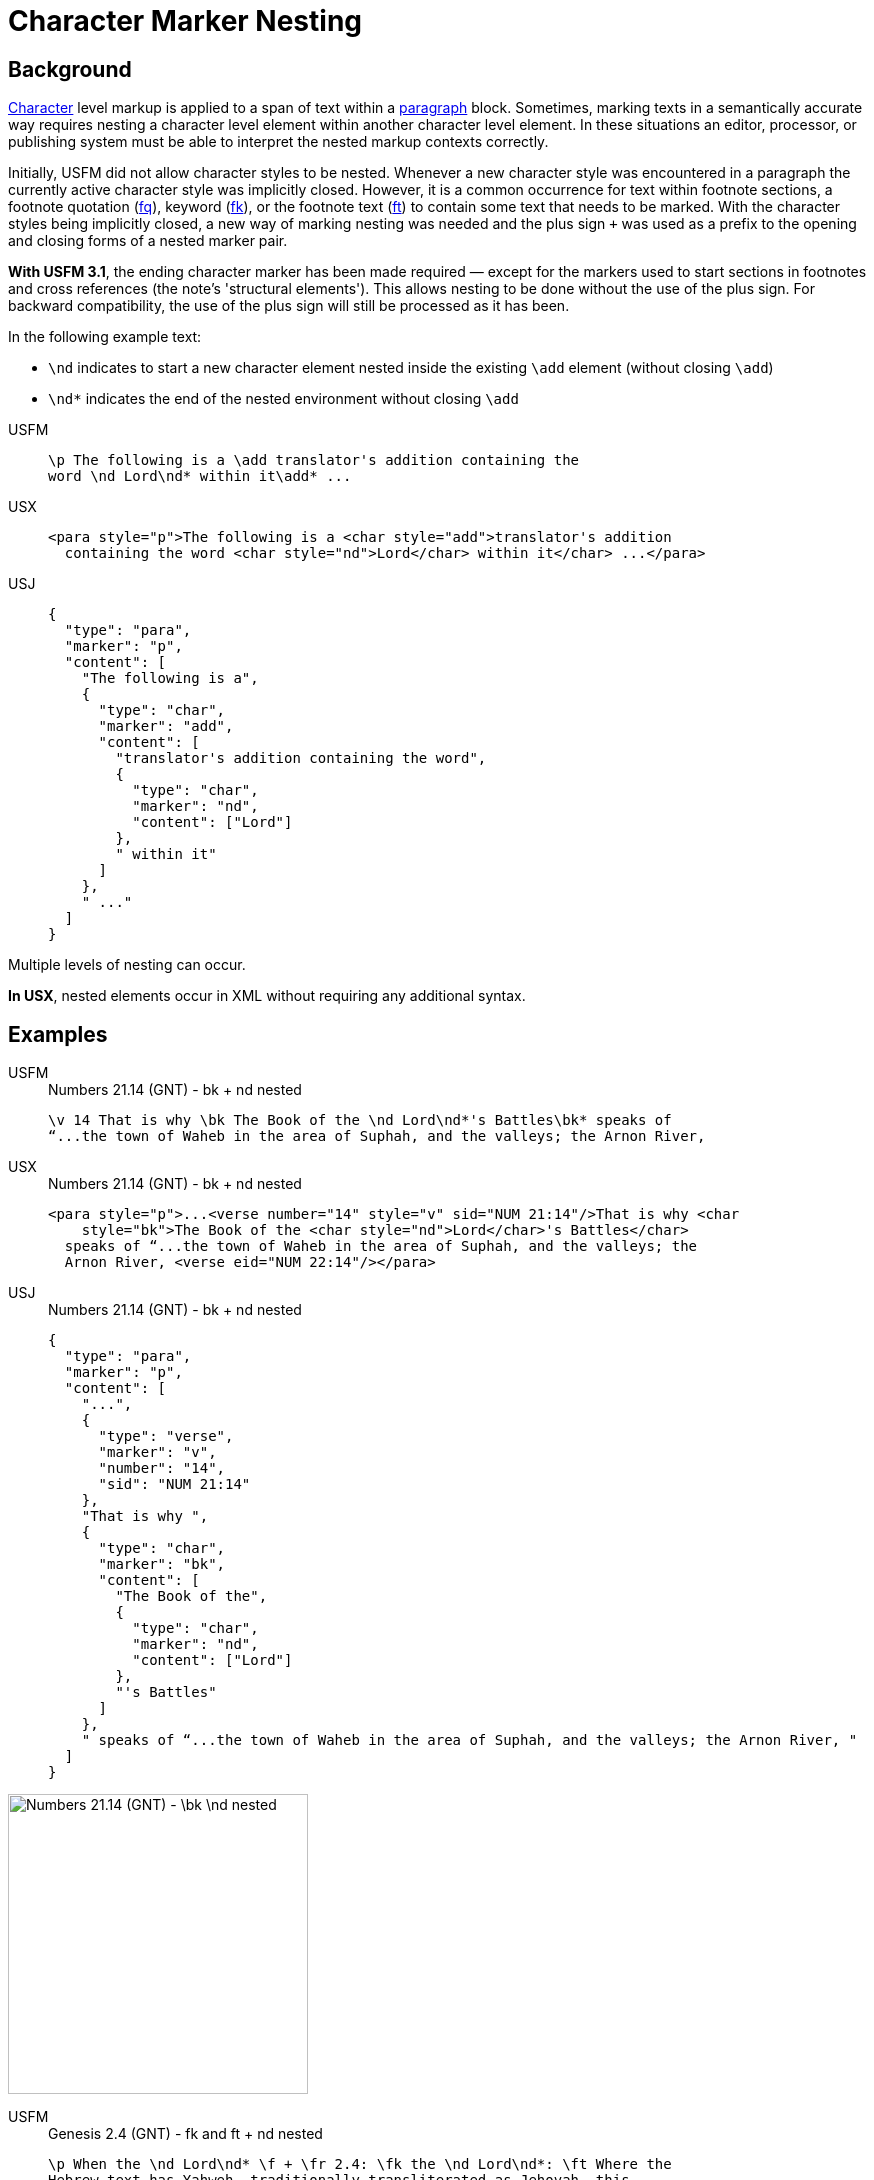 = Character Marker Nesting

== Background

xref:char:index.adoc[Character] level markup is applied to a span of text within a xref:para:index.adoc[paragraph] block. Sometimes, marking texts in a semantically accurate way requires nesting a character level element within another character level element. In these situations an editor, processor, or publishing system must be able to interpret the nested markup contexts correctly.

Initially, USFM did not allow character styles to be nested. Whenever a new character style was encountered in a paragraph the currently active character style was implicitly closed. However, it is a common occurrence for text within footnote sections, a footnote quotation (xref:char:notes/footnote/fq.adoc[fq]), keyword (xref:char:notes/footnote/fk.adoc[fk]), or the footnote text (xref:char:notes/footnote/ft.adoc[ft]) to contain some text that needs to be marked. With the character styles being implicitly closed, a new way of marking nesting was needed and the plus sign `+` was used as a prefix to the opening and closing forms of a nested marker pair.

*With USFM 3.1*, the ending character marker has been made required — except for the markers used to start sections in footnotes and cross references (the note's 'structural elements'). This allows nesting to be done without the use of the plus sign. For backward compatibility, the use of the plus sign will still be processed as it has been.

In the following example text:

* `\nd` indicates to start a new character element nested inside the existing `\add` element (without closing `\add`)
* `\nd*` indicates the end of the nested environment without closing `\add`

[tabs]
======
USFM::
+
[source#src-usfm-char-nesting_1,usfm]
----
\p The following is a \add translator's addition containing the 
word \nd Lord\nd* within it\add* ...
----
USX::
+
[source#src-usx-char-nesting_1,xml]
----
<para style="p">The following is a <char style="add">translator's addition
  containing the word <char style="nd">Lord</char> within it</char> ...</para>
----
USJ::
+
[source#src-usj-char-nesting_1,json]
----
{
  "type": "para",
  "marker": "p",
  "content": [
    "The following is a",
    {
      "type": "char",
      "marker": "add",
      "content": [
        "translator's addition containing the word",
        {
          "type": "char",
          "marker": "nd",
          "content": ["Lord"]
        },
        " within it"
      ]
    },
    " ..."
  ]
}
----
======

Multiple levels of nesting can occur.

*In USX*, nested elements occur in XML without requiring any additional syntax.

== Examples

[tabs]
======
USFM::
+
.Numbers 21.14 (GNT) - bk + nd nested
[source#src-usfm-char-nesting_4,usfm,highlight=1]
----
\v 14 That is why \bk The Book of the \nd Lord\nd*'s Battles\bk* speaks of 
“...the town of Waheb in the area of Suphah, and the valleys; the Arnon River,
----
USX::
+
.Numbers 21.14 (GNT) - bk + nd nested
[source#src-usx-char-nesting_4,xml,highlight=2]
----
<para style="p">...<verse number="14" style="v" sid="NUM 21:14"/>That is why <char
    style="bk">The Book of the <char style="nd">Lord</char>'s Battles</char>
  speaks of “...the town of Waheb in the area of Suphah, and the valleys; the
  Arnon River, <verse eid="NUM 22:14"/></para>
----
USJ::
+
.Numbers 21.14 (GNT) - bk + nd nested
[source#src-usj-char-nesting_4,json,highlight=]
----
{
  "type": "para",
  "marker": "p",
  "content": [
    "...",
    {
      "type": "verse",
      "marker": "v",
      "number": "14",
      "sid": "NUM 21:14"
    },
    "That is why ",
    {
      "type": "char",
      "marker": "bk",
      "content": [
        "The Book of the",
        {
          "type": "char",
          "marker": "nd",
          "content": ["Lord"]
        },
        "'s Battles"
      ]
    },
    " speaks of “...the town of Waheb in the area of Suphah, and the valleys; the Arnon River, "
  ]
}
----
======

image::char/bknd-nested_1.jpg[Numbers 21.14 (GNT) - \bk \nd nested,300]

[tabs]
======
USFM::
+
.Genesis 2.4 (GNT) - fk and ft + nd nested
[source#src-usfm-char-nesting_5,usfm,highlight=2;4]
----
\p When the \nd Lord\nd* \f + \fr 2.4: \fk the \nd Lord\nd*: \ft Where the 
Hebrew text has Yahweh, traditionally transliterated as Jehovah, this 
translation employs \nd Lord\nd* with capital letters, following a usage 
which is widespread in English versions.\f* God made the universe,
...
----
USX::
+
.Genesis 2.4 (GNT) - fk and ft + nd nested
[source#src-usx-char-nesting_5,xml,highlight=2;4]
----
<para style="p" vid="GEN 2:4">When the <char style="nd">Lord</char>
  <note caller="+" style="f">
    <char style="fr" closed="false">2.4: </char>
    <char style="fk" closed="false">the 
      <char style="nd">Lord</char>: 
    </char>
    <char style="ft" closed="false">Where the Hebrew text has Yahweh, 
    traditionally transliterated as Jehovah, this translation employs 
      <char style="nd">Lord</char> with capital letters, following a usage 
      which is widespread in English versions.
    </char>
  </note> God made the universe, <verse eid="GEN 2:4" />
----
USJ::
+
.Genesis 2.4 (GNT) - fk and ft + nd nested
[source#src-usj-char-nesting_5,json,highlight=]
----
{
  "type": "USJ",
  "marker": "p",
  "content": [
    "When the",
    {
      "type": "char",
      "marker": "nd",
      "content": ["Lord"]
    },
    {
      "type": "note",
      "marker": "f",
      "caller": "+",
      "content": [
        {
          "type": "char",
          "marker": "fr",
          "content": ["2.4:"]
        },
        {
          "type": "char",
          "marker": "fk",
          "content": [
            "the",
            {
              "type": "char",
              "marker": "nd",
              "content": ["Lord"]
            },
            ": "
          ]
        },
        {
          "type": "char",
          "marker": "ft",
          "content": [
            "Where the Hebrew text has Yahweh, traditionally transliterated as Jehovah, this translation employs",
            {
              "type": "char",
              "marker": "nd",
              "content": ["Lord"]
            },
            " with capital letters, following a usage which is widespread in English versions. "
          ]
        }
      ]
    },
    " God made the universe, ",
    "..."
  ]
}
----
======

image::char/fknd-nested_1.jpg[Genesis 2.4 (GNT) - fk and ft + nd nested,600]
